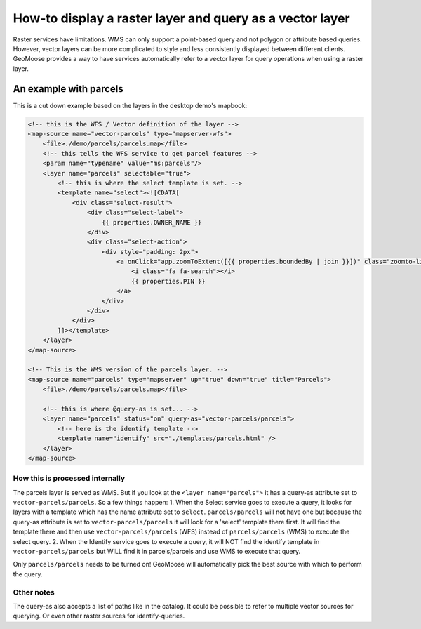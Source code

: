 How-to display a raster layer and query as a vector layer
=========================================================

Raster services have limitations. WMS can only support a point-based
query and not polygon or attribute based queries. However, vector layers
can be more complicated to style and less consistently displayed between
different clients. GeoMoose provides a way to have services
automatically refer to a vector layer for query operations when using a
raster layer.

An example with parcels
-----------------------

This is a cut down example based on the layers in the desktop demo's
mapbook:

.. code:: xml

        <!-- this is the WFS / Vector definition of the layer -->
        <map-source name="vector-parcels" type="mapserver-wfs">
            <file>./demo/parcels/parcels.map</file>
            <!-- this tells the WFS service to get parcel features -->
            <param name="typename" value="ms:parcels"/>
            <layer name="parcels" selectable="true">
                <!-- this is where the select template is set. -->
                <template name="select"><![CDATA[
                    <div class="select-result">
                        <div class="select-label">
                            {{ properties.OWNER_NAME }}
                        </div>
                        <div class="select-action">
                            <div style="padding: 2px">
                                <a onClick="app.zoomToExtent([{{ properties.boundedBy | join }}])" class="zoomto-link">
                                    <i class="fa fa-search"></i>
                                    {{ properties.PIN }}
                                </a>
                            </div>
                        </div>
                    </div>
                ]]></template>
            </layer>
        </map-source>

        <!-- This is the WMS version of the parcels layer. -->
        <map-source name="parcels" type="mapserver" up="true" down="true" title="Parcels">
            <file>./demo/parcels/parcels.map</file>

            <!-- this is where @query-as is set... -->
            <layer name="parcels" status="on" query-as="vector-parcels/parcels">
                <!-- here is the identify template -->
                <template name="identify" src="./templates/parcels.html" />
            </layer>
        </map-source>

How this is processed internally
~~~~~~~~~~~~~~~~~~~~~~~~~~~~~~~~

The parcels layer is served as WMS. But if you look at the
``<layer name="parcels">`` it has a query-as attribute set to
``vector-parcels/parcels``. So a few things happen: 1. When the Select
service goes to execute a query, it looks for layers with a template
which has the name attribute set to ``select``. ``parcels/parcels`` will
not have one but because the query-as attribute is set to
``vector-parcels/parcels`` it will look for a 'select' template there
first. It will find the template there and then use
``vector-parcels/parcels`` (WFS) instead of ``parcels/parcels`` (WMS) to
execute the select query. 2. When the Identify service goes to execute a
query, it will NOT find the identify template in
``vector-parcels/parcels`` but WILL find it in parcels/parcels and use
WMS to execute that query.

Only ``parcels/parcels`` needs to be turned on! GeoMoose will
automatically pick the best source with which to perform the query.

Other notes
~~~~~~~~~~~

The query-as also accepts a list of paths like in the catalog. It could
be possible to refer to multiple vector sources for querying. Or even
other raster sources for identify-queries.
